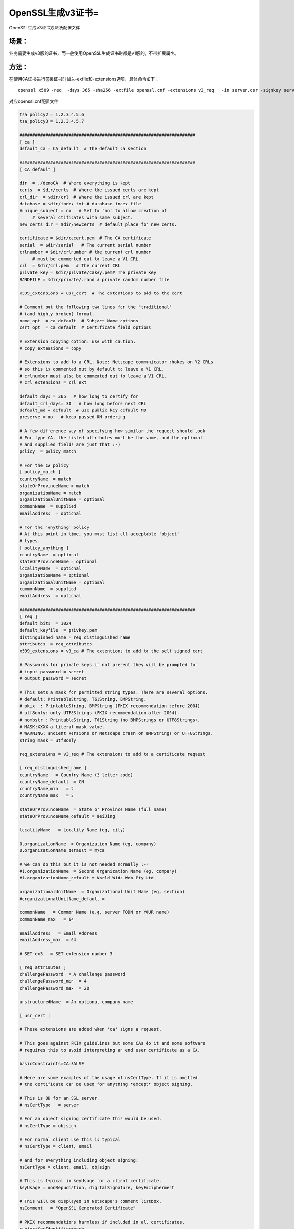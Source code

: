 OpenSSL生成v3证书=
#########################################

OpenSSL生成v3证书方法及配置文件

场景：
==========

业务需要生成v3版的证书，而一般使用OpenSSL生成证书时都是v1版的，不带扩展属性。

方法：
============

在使用CA证书进行签署证书时加入-exfile和-extensions选项，具体命令如下：

::

    openssl x509 -req  -days 365 -sha256 -extfile openssl.cnf -extensions v3_req   -in server.csr -signkey server.key -out server.crt

对应openssl.cnf配置文件

.. code-block:: bash

    tsa_policy2 = 1.2.3.4.5.6
    tsa_policy3 = 1.2.3.4.5.7

    ####################################################################
    [ ca ]
    default_ca = CA_default  # The default ca section

    ####################################################################
    [ CA_default ]

    dir  = ./demoCA  # Where everything is kept
    certs  = $dir/certs  # Where the issued certs are kept
    crl_dir  = $dir/crl  # Where the issued crl are kept
    database = $dir/index.txt # database index file.
    #unique_subject = no   # Set to 'no' to allow creation of
         # several ctificates with same subject.
    new_certs_dir = $dir/newcerts  # default place for new certs.

    certificate = $dir/cacert.pem  # The CA certificate
    serial  = $dir/serial   # The current serial number
    crlnumber = $dir/crlnumber # the current crl number
         # must be commented out to leave a V1 CRL
    crl  = $dir/crl.pem   # The current CRL
    private_key = $dir/private/cakey.pem# The private key
    RANDFILE = $dir/private/.rand # private random number file

    x509_extensions = usr_cert  # The extentions to add to the cert

    # Comment out the following two lines for the "traditional"
    # (and highly broken) format.
    name_opt  = ca_default  # Subject Name options
    cert_opt  = ca_default  # Certificate field options

    # Extension copying option: use with caution.
    # copy_extensions = copy

    # Extensions to add to a CRL. Note: Netscape communicator chokes on V2 CRLs
    # so this is commented out by default to leave a V1 CRL.
    # crlnumber must also be commented out to leave a V1 CRL.
    # crl_extensions = crl_ext

    default_days = 365   # how long to certify for
    default_crl_days= 30   # how long before next CRL
    default_md = default  # use public key default MD
    preserve = no   # keep passed DN ordering

    # A few difference way of specifying how similar the request should look
    # For type CA, the listed attributes must be the same, and the optional
    # and supplied fields are just that :-)
    policy  = policy_match

    # For the CA policy
    [ policy_match ]
    countryName  = match
    stateOrProvinceName = match
    organizationName = match
    organizationalUnitName = optional
    commonName  = supplied
    emailAddress  = optional

    # For the 'anything' policy
    # At this point in time, you must list all acceptable 'object'
    # types.
    [ policy_anything ]
    countryName  = optional
    stateOrProvinceName = optional
    localityName  = optional
    organizationName = optional
    organizationalUnitName = optional
    commonName  = supplied
    emailAddress  = optional

    ####################################################################
    [ req ]
    default_bits  = 1024
    default_keyfile  = privkey.pem
    distinguished_name = req_distinguished_name
    attributes  = req_attributes
    x509_extensions = v3_ca # The extentions to add to the self signed cert

    # Passwords for private keys if not present they will be prompted for
    # input_password = secret
    # output_password = secret

    # This sets a mask for permitted string types. There are several options.
    # default: PrintableString, T61String, BMPString.
    # pkix  : PrintableString, BMPString (PKIX recommendation before 2004)
    # utf8only: only UTF8Strings (PKIX recommendation after 2004).
    # nombstr : PrintableString, T61String (no BMPStrings or UTF8Strings).
    # MASK:XXXX a literal mask value.
    # WARNING: ancient versions of Netscape crash on BMPStrings or UTF8Strings.
    string_mask = utf8only

    req_extensions = v3_req # The extensions to add to a certificate request

    [ req_distinguished_name ]
    countryName   = Country Name (2 letter code)
    countryName_default  = CN
    countryName_min   = 2
    countryName_max   = 2

    stateOrProvinceName  = State or Province Name (full name)
    stateOrProvinceName_default = BeiJing

    localityName   = Locality Name (eg, city)

    0.organizationName  = Organization Name (eg, company)
    0.organizationName_default = myca

    # we can do this but it is not needed normally :-)
    #1.organizationName  = Second Organization Name (eg, company)
    #1.organizationName_default = World Wide Web Pty Ltd

    organizationalUnitName  = Organizational Unit Name (eg, section)
    #organizationalUnitName_default =

    commonName   = Common Name (e.g. server FQDN or YOUR name)
    commonName_max   = 64

    emailAddress   = Email Address
    emailAddress_max  = 64

    # SET-ex3   = SET extension number 3

    [ req_attributes ]
    challengePassword  = A challenge password
    challengePassword_min  = 4
    challengePassword_max  = 20

    unstructuredName  = An optional company name

    [ usr_cert ]

    # These extensions are added when 'ca' signs a request.

    # This goes against PKIX guidelines but some CAs do it and some software
    # requires this to avoid interpreting an end user certificate as a CA.

    basicConstraints=CA:FALSE

    # Here are some examples of the usage of nsCertType. If it is omitted
    # the certificate can be used for anything *except* object signing.

    # This is OK for an SSL server.
    # nsCertType   = server

    # For an object signing certificate this would be used.
    # nsCertType = objsign

    # For normal client use this is typical
    # nsCertType = client, email

    # and for everything including object signing:
    nsCertType = client, email, objsign

    # This is typical in keyUsage for a client certificate.
    keyUsage = nonRepudiation, digitalSignature, keyEncipherment

    # This will be displayed in Netscape's comment listbox.
    nsComment   = "OpenSSL Generated Certificate"

    # PKIX recommendations harmless if included in all certificates.
    subjectKeyIdentifier=hash
    authorityKeyIdentifier=keyid,issuer

    # This stuff is for subjectAltName and issuerAltname.
    # Import the email address.
    # subjectAltName=email:copy
    # An alternative to produce certificates that aren't
    # deprecated according to PKIX.
    # subjectAltName=email:move

    # Copy subject details
    # issuerAltName=issuer:copy

    #nsCaRevocationUrl  = http://www.domain.dom/ca-crl.pem
    #nsBaseUrl
    #nsRevocationUrl
    #nsRenewalUrl
    #nsCaPolicyUrl
    #nsSslServerName

    # This is required for TSA certificates.
    # extendedKeyUsage = critical,timeStamping

    [ svr_cert ]

    # These extensions are added when 'ca' signs a request.

    # This goes against PKIX guidelines but some CAs do it and some software
    # requires this to avoid interpreting an end user certificate as a CA.

    basicConstraints=CA:FALSE

    # Here are some examples of the usage of nsCertType. If it is omitted
    # the certificate can be used for anything *except* object signing.

    # This is OK for an SSL server.
    nsCertType   = server

    # For an object signing certificate this would be used.
    # nsCertType = objsign

    # For normal client use this is typical
    # nsCertType = client, email

    # and for everything including object signing:
    # nsCertType = client, email, objsign

    # This is typical in keyUsage for a client certificate.
    #  digitalSignature nonRepudiation keyEncipherment dataEncipherment
    #  keyAgreement keyCertSign cRLSign encipherOnly decipherOnly
    keyUsage = nonRepudiation, digitalSignature, keyEncipherment, dataEncipherment, keyAgreement

    # This will be displayed in Netscape's comment listbox.
    #nsComment   = "OpenSSL Generated Certificate"

    # PKIX recommendations harmless if included in all certificates.
    subjectKeyIdentifier=hash
    authorityKeyIdentifier=keyid,issuer

    # This stuff is for subjectAltName and issuerAltname.
    # Import the email address.
    # subjectAltName=email:copy
    # An alternative to produce certificates that aren't
    # deprecated according to PKIX.
    # subjectAltName=email:move

    # Copy subject details
    # issuerAltName=issuer:copy

    #nsCaRevocationUrl  = http://www.domain.dom/ca-crl.pem
    #nsBaseUrl
    #nsRevocationUrl
    #nsRenewalUrl
    #nsCaPolicyUrl
    #nsSslServerName

    # This is required for TSA certificates.
    extendedKeyUsage = serverAuth,clientAuth

    [ v3_req ]

    # Extensions to add to a certificate request

    basicConstraints = CA:FALSE
    keyUsage = nonRepudiation, digitalSignature, keyEncipherment

    [ v3_ca ]


    # Extensions for a typical CA


    # PKIX recommendation.

    subjectKeyIdentifier=hash

    authorityKeyIdentifier=keyid:always,issuer

    # This is what PKIX recommends but some broken software chokes on critical
    # extensions.
    #basicConstraints = critical,CA:true
    # So we do this instead.
    basicConstraints = CA:true

    # Key usage: this is typical for a CA certificate. However since it will
    # prevent it being used as an test self-signed certificate it is best
    # left out by default.
    # keyUsage = cRLSign, keyCertSign

    # Some might want this also
    # nsCertType = sslCA, emailCA

    # Include email address in subject alt name: another PKIX recommendation
    # subjectAltName=email:copy
    # Copy issuer details
    # issuerAltName=issuer:copy

    # DER hex encoding of an extension: beware experts only!
    # obj=DER:02:03
    # Where 'obj' is a standard or added object
    # You can even override a supported extension:
    # basicConstraints= critical, DER:30:03:01:01:FF

    [ crl_ext ]

    # CRL extensions.
    # Only issuerAltName and authorityKeyIdentifier make any sense in a CRL.

    # issuerAltName=issuer:copy
    authorityKeyIdentifier=keyid:always

    [ proxy_cert_ext ]
    # These extensions should be added when creating a proxy certificate

    # This goes against PKIX guidelines but some CAs do it and some software
    # requires this to avoid interpreting an end user certificate as a CA.

    basicConstraints=CA:FALSE

    # Here are some examples of the usage of nsCertType. If it is omitted
    # the certificate can be used for anything *except* object signing.

    # This is OK for an SSL server.
    # nsCertType   = server

    # For an object signing certificate this would be used.
    # nsCertType = objsign

    # For normal client use this is typical
    # nsCertType = client, email

    # and for everything including object signing:
    # nsCertType = client, email, objsign

    # This is typical in keyUsage for a client certificate.
    # keyUsage = nonRepudiation, digitalSignature, keyEncipherment

    # This will be displayed in Netscape's comment listbox.
    nsComment   = "OpenSSL Generated Certificate"

    # PKIX recommendations harmless if included in all certificates.
    subjectKeyIdentifier=hash
    authorityKeyIdentifier=keyid,issuer

    # This stuff is for subjectAltName and issuerAltname.
    # Import the email address.
    # subjectAltName=email:copy
    # An alternative to produce certificates that aren't
    # deprecated according to PKIX.
    # subjectAltName=email:move

    # Copy subject details
    # issuerAltName=issuer:copy

    #nsCaRevocationUrl  = http://www.domain.dom/ca-crl.pem
    #nsBaseUrl
    #nsRevocationUrl
    #nsRenewalUrl
    #nsCaPolicyUrl
    #nsSslServerName

    # This really needs to be in place for it to be a proxy certificate.
    proxyCertInfo=critical,language:id-ppl-anyLanguage,pathlen:3,policy:foo

    ####################################################################
    [ tsa ]

    default_tsa = tsa_config1 # the default TSA section

    [ tsa_config1 ]

    # These are used by the TSA reply generation only.
    dir  = ./demoCA  # TSA root directory
    serial  = $dir/tsaserial # The current serial number (mandatory)
    crypto_device = builtin  # OpenSSL engine to use for signing
    signer_cert = $dir/tsacert.pem  # The TSA signing certificate
         # (optional)
    certs  = $dir/cacert.pem # Certificate chain to include in reply
         # (optional)
    signer_key = $dir/private/tsakey.pem # The TSA private key (optional)

    default_policy = tsa_policy1  # Policy if request did not specify it
         # (optional)
    other_policies = tsa_policy2, tsa_policy3 # acceptable policies (optional)
    digests  = md5, sha1  # Acceptable message digests (mandatory)
    accuracy = secs:1, millisecs:500, microsecs:100 # (optional)
    clock_precision_digits  = 0 # number of digits after dot. (optional)
    ordering  = yes # Is ordering defined for timestamps?
        # (optional, default: no)
    tsa_name  = yes # Must the TSA name be included in the reply?
        # (optional, default: no)
    ess_cert_id_chain = no # Must the ESS cert id chain be included?
        # (optional, default: no)